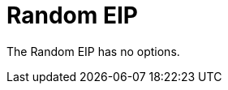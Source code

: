 [[random-eip]]
= Random EIP
:page-source: core/camel-core-engine/src/main/docs/eips/random-eip.adoc


// eip options: START
The Random EIP has no options.
// eip options: END
